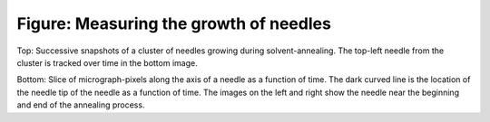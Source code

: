 =======================================
Figure: Measuring the growth of needles
=======================================

.. image:: {filename}/images/research/needle_sequence.png

Top: Successive snapshots of a cluster of needles growing during
solvent-annealing. The top-left needle from the cluster is tracked over time in
the bottom image.

Bottom: Slice of micrograph-pixels along the axis of a needle as a function of
time. The dark curved line is the location of the needle tip of the needle as
a function of time. The images on the left and right show the needle near the
beginning and end of the annealing process.

